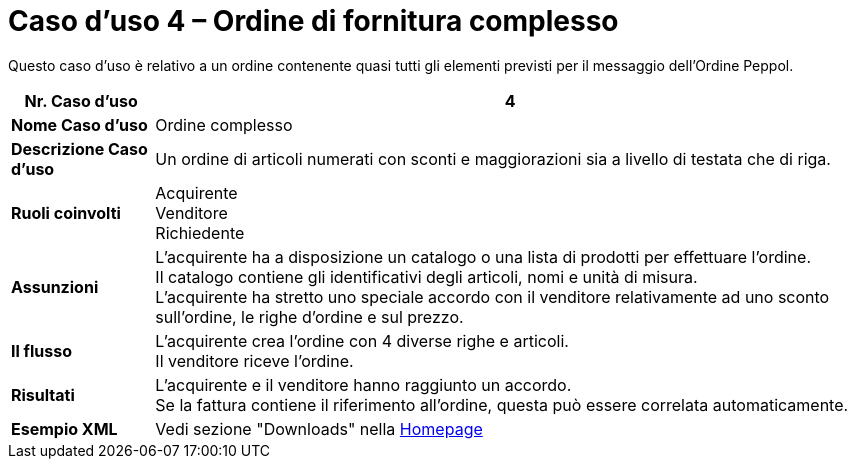 [[use-case-4-complex-ordering]]
= Caso d’uso 4 – Ordine di fornitura complesso

Questo caso d’uso è relativo a un ordine contenente quasi tutti gli elementi previsti per il messaggio dell’Ordine Peppol.

[cols="1s,5",options="header"]
|====
|Nr. Caso d'uso
|4

|Nome Caso d'uso
|Ordine complesso

|Descrizione Caso d'uso
|Un ordine di articoli numerati con sconti e maggiorazioni sia a livello di testata che di riga.

|Ruoli coinvolti
|Acquirente +
Venditore +
Richiedente

|Assunzioni
|L’acquirente ha a disposizione un catalogo o una lista di prodotti per effettuare l’ordine. +
Il catalogo contiene gli identificativi degli articoli, nomi e unità di misura. +
L’acquirente ha stretto uno speciale accordo con il venditore relativamente ad uno sconto sull’ordine, le righe d’ordine e sul prezzo.

|Il flusso
|L’acquirente crea l’ordine con 4 diverse righe e articoli. +
Il venditore riceve l’ordine.

|Risultati
|L’acquirente e il venditore hanno raggiunto un accordo. +
Se la fattura contiene il riferimento all’ordine, questa può essere correlata automaticamente.

|Esempio XML
|Vedi sezione "Downloads" nella link:../../../../../../[Homepage]
|====

